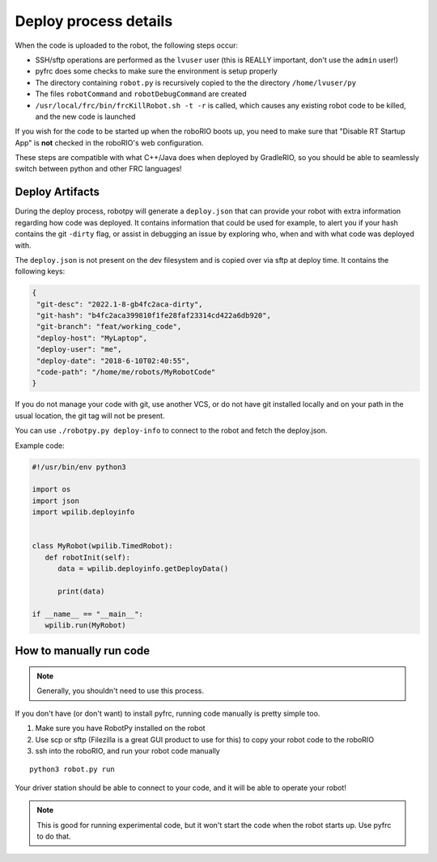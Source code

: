 
.. _internal_deploy:

Deploy process details
======================

When the code is uploaded to the robot, the following steps occur:

* SSH/sftp operations are performed as the ``lvuser`` user (this is REALLY important, don't use the ``admin`` user!)
* pyfrc does some checks to make sure the environment is setup properly
* The directory containing ``robot.py`` is recursively copied to the the directory ``/home/lvuser/py``
* The files ``robotCommand`` and ``robotDebugCommand`` are created
* ``/usr/local/frc/bin/frcKillRobot.sh -t -r`` is called, which causes any existing robot code to be killed, and the new code is launched

If you wish for the code to be started up when the roboRIO boots up, you need to
make sure that "Disable RT Startup App" is **not** checked in the roboRIO's web
configuration.

These steps are compatible with what C++/Java does when deployed by GradleRIO,
so you should be able to seamlessly switch between python and other FRC
languages!

.. _manual_code_deploy:

Deploy Artifacts
----------------

During the deploy process, robotpy will generate a ``deploy.json`` that can provide
your robot with extra information regarding how code was deployed. It contains information that could
be used for example, to alert you if your hash contains the git ``-dirty`` flag, or assist in debugging
an issue by exploring who, when and with what code was deployed with.

The ``deploy.json`` is not present on the dev filesystem and is copied over via sftp at deploy time.
It contains the following keys:

.. code-block:: json

   {
    "git-desc": "2022.1-8-gb4fc2aca-dirty",
    "git-hash": "b4fc2aca399810f1fe28faf23314cd422a6db920",
    "git-branch": "feat/working_code",
    "deploy-host": "MyLaptop",
    "deploy-user": "me",
    "deploy-date": "2018-6-10T02:40:55",
    "code-path": "/home/me/robots/MyRobotCode"
   }

If you do not manage your code with git, use another VCS, or do not have git installed locally and on your
path in the usual location, the git tag will not be present.

You can use ``./robotpy.py deploy-info`` to connect to the robot and fetch the deploy.json.

Example code:

.. code-block:: python

   #!/usr/bin/env python3

   import os
   import json
   import wpilib.deployinfo


   class MyRobot(wpilib.TimedRobot):
      def robotInit(self):
         data = wpilib.deployinfo.getDeployData()

         print(data)

   if __name__ == "__main__":
      wpilib.run(MyRobot)


How to manually run code
------------------------

.. note:: Generally, you shouldn't need to use this process.

If you don't have (or don't want) to install pyfrc, running code manually is
pretty simple too. 

1. Make sure you have RobotPy installed on the robot
2. Use scp or sftp (Filezilla is a great GUI product to use for this) to copy
   your robot code to the roboRIO
3. ssh into the roboRIO, and run your robot code manually

::

	python3 robot.py run 

Your driver station should be able to connect to your code, and it will be able
to operate your robot!

.. note:: This is good for running experimental code, but it won't start the
          code when the robot starts up. Use pyfrc to do that.
